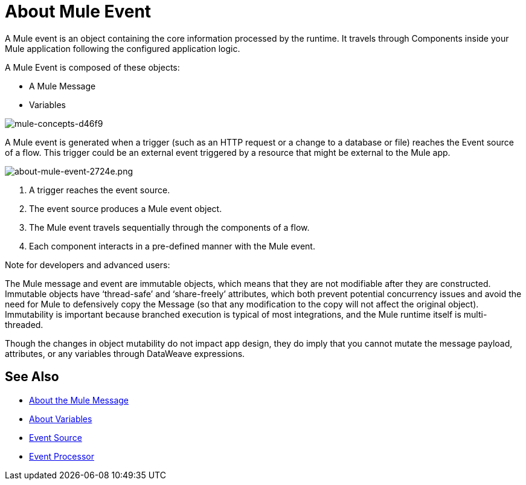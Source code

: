 = About Mule Event

A Mule event is an object containing the core information processed by the runtime. It travels through Components inside your Mule application following the configured application logic.

A Mule Event is composed of these objects:

* A Mule Message
* Variables

image::mule-concepts-d46f9.png[mule-concepts-d46f9]

A Mule event is generated when a trigger (such as an HTTP request or a change to a database or file) reaches the Event source of a flow. This trigger could be an external event triggered by a resource that might be external to the Mule app.

image::about-mule-event-2724e.png[about-mule-event-2724e.png]

. A trigger reaches the event source.
. The event source produces a Mule event object.
. The Mule event travels sequentially through the components of a flow.
. Each component interacts in a pre-defined manner with the Mule event.
// REVIEW: Would it make sense to show Event Context (ExecutionContext) ?
// === Event Context
//The ExecutionContext that does not change within the scope of a single request and has the orginalPayload, MEP, credentials as well as reference to txContext and muleContext.

Note for developers and advanced users:

The Mule message and event are immutable objects, which means that they are not modifiable after they are constructed. Immutable objects have ‘thread-safe’ and ‘share-freely’ attributes, which both prevent potential concurrency issues and avoid the need for Mule to defensively copy the Message (so that any modification to the copy will not affect the original object). Immutability is important because branched execution is typical of most integrations, and the Mule runtime itself is multi-threaded.

Though the changes in object mutability do not impact app design, they do imply that you cannot mutate the message payload, attributes, or any variables through DataWeave expressions.

////
http://www.javapractices.com/topic/TopicAction.do?Id=15:
If the mutable object field's state should be changed only by the native class, then a defensive copy of the mutable object must be made any time it's passed into (constructors and set methods) or out of (get methods) the class. If this is not done, then it's simple for the caller to break encapsulation, by changing the state of an object which is simultaneously visible to both the class and its caller.
////

== See Also

* link:/mule-user-guide/v/4.0/about-mule-message[About the Mule Message]
* link:/mule-user-guide/v/4.0/about-mule-variables[About Variables]
* link:/mule-user-guide/v/4.0/about-event-source[Event Source]
* link:/mule-user-guide/v/4.0/about-event-processors[Event Processor]
